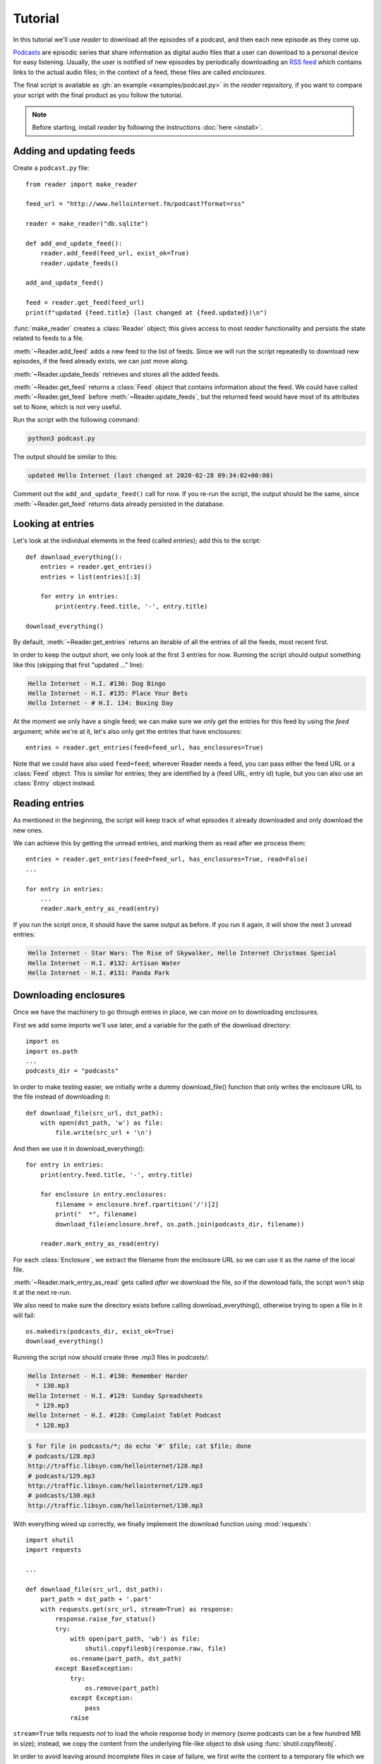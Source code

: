 Tutorial
========

.. module:: reader
    :noindex:


In this tutorial we'll use *reader* to download all the episodes of a podcast,
and then each new episode as they come up.

`Podcasts <podcast_>`_ are episodic series that share information as digital
audio files that a user can download to a personal device for easy listening.
Usually, the user is notified of new episodes by periodically downloading
an `RSS feed <rss_>`_ which contains links to the actual audio files;
in the context of a feed, these files are called *enclosures*.


.. _podcast: https://en.wikipedia.org/wiki/Podcast
.. _rss: https://en.wikipedia.org/wiki/RSS


The final script is available as :gh:`an example <examples/podcast.py>`
in the *reader* repository, if you want to compare your script with the final
product as you follow the tutorial.


.. note::

    Before starting, install *reader* by following the instructions
    :doc:`here <install>`.


Adding and updating feeds
-------------------------

Create a ``podcast.py`` file::

    from reader import make_reader

    feed_url = "http://www.hellointernet.fm/podcast?format=rss"

    reader = make_reader("db.sqlite")

    def add_and_update_feed():
        reader.add_feed(feed_url, exist_ok=True)
        reader.update_feeds()

    add_and_update_feed()

    feed = reader.get_feed(feed_url)
    print(f"updated {feed.title} (last changed at {feed.updated})\n")


:func:`make_reader` creates a :class:`Reader` object;
this gives access to most *reader* functionality
and persists the state related to feeds to a file.

:meth:`~Reader.add_feed` adds a new feed to the list of feeds.
Since we will run the script repeatedly to download new episodes,
if the feed already exists, we can just move along.

:meth:`~Reader.update_feeds` retrieves and stores all the added feeds.

:meth:`~Reader.get_feed` returns a :class:`Feed` object that contains
information about the feed.
We could have called :meth:`~Reader.get_feed` before :meth:`~Reader.update_feeds`,
but the returned feed would have most of its attributes set to None,
which is not very useful.


Run the script with the following command:

.. code-block:: bash

    python3 podcast.py

The output should be similar to this:

.. code-block:: text

    updated Hello Internet (last changed at 2020-02-28 09:34:02+00:00)

Comment out the ``add_and_update_feed()`` call for now.
If you re-run the script, the output should be the same,
since :meth:`~Reader.get_feed` returns data already persisted in the database.


Looking at entries
------------------

Let's look at the individual elements in the feed (called *entries*);
add this to the script::

    def download_everything():
        entries = reader.get_entries()
        entries = list(entries)[:3]

        for entry in entries:
            print(entry.feed.title, '-', entry.title)

    download_everything()

By default, :meth:`~Reader.get_entries` returns an iterable of
all the entries of all the feeds, most recent first.

In order to keep the output short, we only look at the first 3 entries for now.
Running the script should output something like this
(skipping that first "updated ..." line):

.. code-block:: text

    Hello Internet - H.I. #136: Dog Bingo
    Hello Internet - H.I. #135: Place Your Bets
    Hello Internet - # H.I. 134: Boxing Day


At the moment we only have a single feed; we can make sure we only get
the entries for this feed by using the `feed` argument; while we're at it,
let's also only get the entries that have enclosures::

    entries = reader.get_entries(feed=feed_url, has_enclosures=True)

Note that we could have also used ``feed=feed``;
wherever Reader needs a feed,
you can pass either the feed URL or a :class:`Feed` object.
This is similar for entries; they are identified by a (feed URL, entry id)
tuple, but you can also use an :class:`Entry` object instead.


Reading entries
---------------

As mentioned in the beginning, the script will keep track of what episodes
it already downloaded and only download the new ones.

We can achieve this by getting the unread entries,
and marking them as read after we process them::

    entries = reader.get_entries(feed=feed_url, has_enclosures=True, read=False)
    ...

    for entry in entries:
        ...
        reader.mark_entry_as_read(entry)

If you run the script once, it should have the same output as before.
If you run it again, it will show the next 3 unread entries:

.. code-block:: text

    Hello Internet - Star Wars: The Rise of Skywalker, Hello Internet Christmas Special
    Hello Internet - H.I. #132: Artisan Water
    Hello Internet - H.I. #131: Panda Park


Downloading enclosures
----------------------

Once we have the machinery to go through entries in place,
we can move on to downloading enclosures.

First we add some imports we'll use later,
and a variable for the path of the download directory::

    import os
    import os.path
    ...
    podcasts_dir = "podcasts"

In order to make testing easier, we initially write a dummy download_file()
function that only writes the enclosure URL to the file instead of downloading it::

    def download_file(src_url, dst_path):
        with open(dst_path, 'w') as file:
            file.write(src_url + '\n')

And then we use it in download_everything()::

    for entry in entries:
        print(entry.feed.title, '-', entry.title)

        for enclosure in entry.enclosures:
            filename = enclosure.href.rpartition('/')[2]
            print("  *", filename)
            download_file(enclosure.href, os.path.join(podcasts_dir, filename))

        reader.mark_entry_as_read(entry)

For each :class:`Enclosure`, we extract the filename from the enclosure URL
so we can use it as the name of the local file.

:meth:`~Reader.mark_entry_as_read` gets called *after* we download the file,
so if the download fails, the script won't skip it at the next re-run.

We also need to make sure the directory exists before calling
download_everything(), otherwise trying to open a file in it will fail::

    os.makedirs(podcasts_dir, exist_ok=True)
    download_everything()

Running the script now should create three .mp3 files in `podcasts/`:

.. code-block:: text

    Hello Internet - H.I. #130: Remember Harder
      * 130.mp3
    Hello Internet - H.I. #129: Sunday Spreadsheets
      * 129.mp3
    Hello Internet - H.I. #128: Complaint Tablet Podcast
      * 128.mp3

.. code-block:: bash

    $ for file in podcasts/*; do echo '#' $file; cat $file; done
    # podcasts/128.mp3
    http://traffic.libsyn.com/hellointernet/128.mp3
    # podcasts/129.mp3
    http://traffic.libsyn.com/hellointernet/129.mp3
    # podcasts/130.mp3
    http://traffic.libsyn.com/hellointernet/130.mp3


With everything wired up correctly,
we finally implement the download function using :mod:`requests`::

    import shutil
    import requests

    ...

    def download_file(src_url, dst_path):
        part_path = dst_path + '.part'
        with requests.get(src_url, stream=True) as response:
            response.raise_for_status()
            try:
                with open(part_path, 'wb') as file:
                    shutil.copyfileobj(response.raw, file)
                os.rename(part_path, dst_path)
            except BaseException:
                try:
                    os.remove(part_path)
                except Exception:
                    pass
                raise

``stream=True`` tells requests *not* to load the whole response body in memory
(some podcasts can be a few hundred MB in size);
instead, we copy the content from the underlying file-like object
to disk using :func:`shutil.copyfileobj`.

In order to avoid leaving around incomplete files in case of failure,
we first write the content to a temporary file which we try to delete
if anything goes wrong.
After we finish writing the content successfully,
we move the temporary file to its final destination.


Wrapping up
-----------

We're mostly done.

Uncomment the ``add_and_update_feed()`` call,
remove the ``entries = list(entries)[:3]`` line in download_everything(),
and clean up the files we created so we can start over for real:

.. code-block:: bash

    rm -r db.sqlite podcasts/

The script output should now look like:

.. code-block:: text

    updated Hello Internet (last changed at 2020-02-28 09:34:02+00:00)

    Hello Internet - H.I. #136: Dog Bingo
      * 136FinalFinal.mp3
    Hello Internet - H.I. #135: Place Your Bets
      * 135.mp3
    Hello Internet - # H.I. 134: Boxing Day
      * HI134.mp3
    ...

with actual MP3 files being downloaded to `podcasts/` (which takes a while).

If you interrupt the script at any point (:kbd:`CTRL+C`),
it should start from the first episode it did not download.
If you let it finish and run it again, it will only update the feed
(unless a new episode just came up; then it will download it).


.. todo::

    Some ideas for what to try or where to go next.


More examples
-------------

You can find more :gh:`examples <examples/>` of how to use *reader*
in the repository:

* :gh:`download all new episodes of a podcast <examples/podcast.py>` (the script from this tutorial)
* :gh:`a simple terminal feed reader <examples/terminal.py>`

.. todo::

    The web app and CLI are also (complicated) examples.
